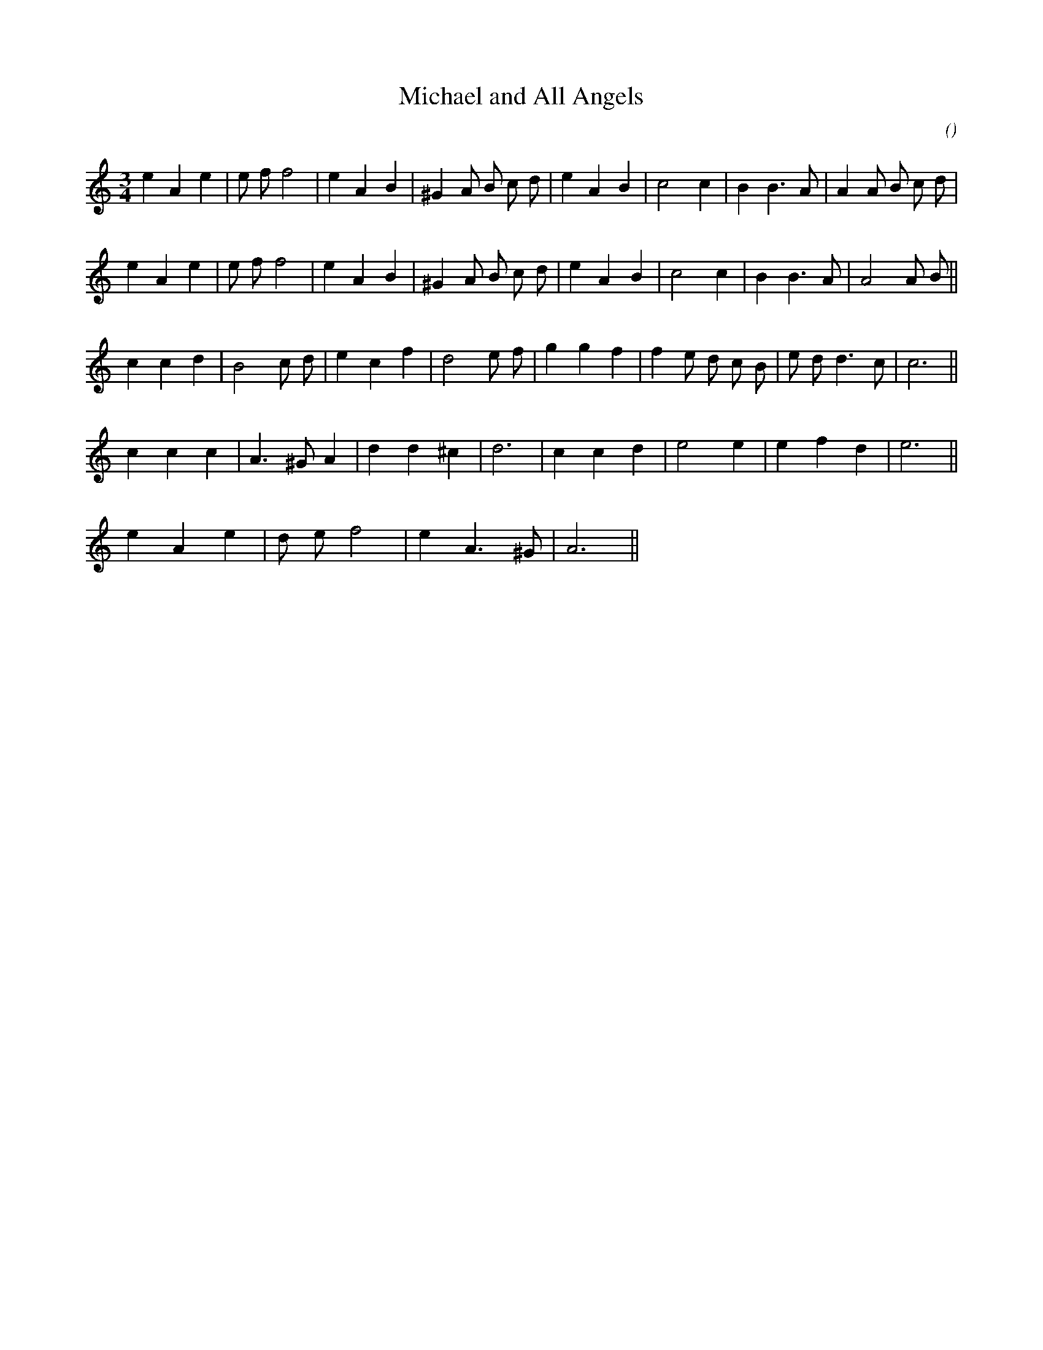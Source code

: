 X:1
T: Michael and All Angels
N:
C:
S:
A:
O:
R:
M:3/4
K:Am
I:speed 106
%W: A
% voice 1 (1 lines, 27 notes)
K:Am
M:3/4
L:1/16
e4 A4 e4 |e2 f2f8 |e4 A4 B4 |^G4 A2 B2 c2 d2 |e4 A4 B4 |c8 c4 |B4 B6 A2 |A4 A2 B2 c2 d2 |
%W:
% voice 1 (1 lines, 25 notes)
e4 A4 e4 |e2 f2f8 |e4 A4 B4 |^G4 A2 B2 c2 d2 |e4 A4 B4 |c8 c4 |B4 B6 A2 |A8 A2 B2 ||
%W: B
% voice 1 (1 lines, 25 notes)
c4 c4 d4 |B8 c2 d2 |e4 c4 f4 |d8 e2 f2 |g4 g4 f4 |f4 e2 d2 c2 B2 |e2 d2 d6 c2 |c12 ||
%W: C
% voice 1 (1 lines, 19 notes)
c4 c4 c4 |A6 ^G2 A4 |d4 d4 ^c4 |d12 |c4 c4 d4 |e8 e4 |e4 f4 d4 |e12 ||
%W: D
% voice 1 (1 lines, 10 notes)
e4 A4 e4 |d2 e2 f8 |e4 A6 ^G2 |A12 ||
